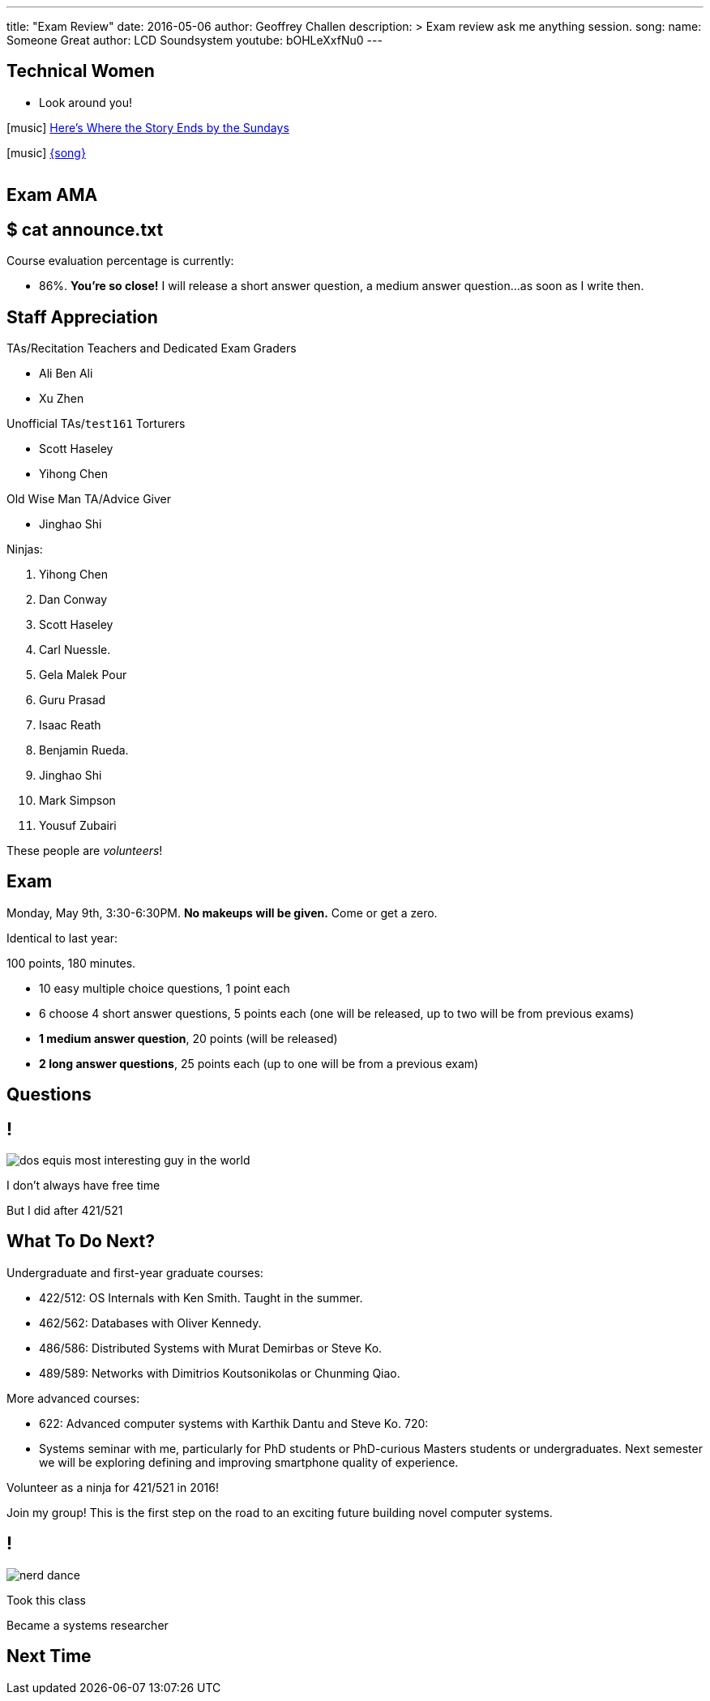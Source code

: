 ---
title: "Exam Review"
date: 2016-05-06
author: Geoffrey Challen
description: >
  Exam review ask me anything session.
song:
  name: Someone Great
  author: LCD Soundsystem
  youtube: bOHLeXxfNu0
---
[.nooutline.spelling_exception]
== Technical Women

* Look around you!

[.h4.center]
icon:music[] http://en.wikipedia.org/wiki/The_Sundays[Here's Where the Story Ends by the Sundays]

[.h4.center]
icon:music[] http://lcdsoundsystem.com/[{song}]

video::FHsip5xOenQ[youtube,width=0,height=0]
video::{music}[youtube,width=0,height=0]

== Exam AMA

[.nooutline]
== $ cat announce.txt

[.slider]
.Course evaluation percentage is currently:
* 86%. *You're so close!* I will release a short answer question, a medium answer
question...[.slide]#as soon as I write then.#

[.nooutline.spelling_exception]
== Staff Appreciation

.TAs/Recitation Teachers and Dedicated Exam Graders
* Ali Ben Ali
* Xu Zhen

<<<
.Unofficial TAs/`test161` Torturers
* Scott Haseley
* Yihong Chen

<<<
.Old Wise Man TA/Advice Giver
* Jinghao Shi

<<<

.Ninjas:
[.slider.small]
. Yihong Chen
. Dan Conway
. Scott Haseley
. Carl Nuessle.
. Gela Malek Pour
. Guru Prasad
. Isaac Reath
. Benjamin Rueda.
. Jinghao Shi
. Mark Simpson
. Yousuf Zubairi

[.slide]
--
These people are _volunteers_!
--

== Exam

Monday, May 9th, 3:30-6:30PM. *No makeups will be given.* Come or get a
zero.

Identical to last year:

.100 points, 180 minutes.
* 10 easy multiple choice questions, 1 point each
* 6 choose 4 short answer questions, 5 points each (one will be released, up
to two will be from previous exams)
* *1 medium answer question*, 20 points (will be released)
* *2 long answer questions*, 25 points each (up to one will be from a
previous exam)

[.nooutline]
== Questions

== !
[.background]
image:http://www.flask.com/wp-content/uploads/dos-equis-most-interesting-guy-in-the-world.jpeg[]

[.meme-top.small]
I don't always have free time

[.meme-bottom.small]
But I did after 421/521

== What To Do Next?

Undergraduate and first-year graduate courses:

[.slider.spelling_exception.small]
* 422/512: OS Internals with Ken Smith. Taught in the summer. 
* 462/562: Databases with Oliver Kennedy.
* 486/586: Distributed Systems with Murat Demirbas or Steve Ko.
* 489/589: Networks with Dimitrios Koutsonikolas or Chunming Qiao.

<<<

More advanced courses:

[.slider.spelling_exception.small]
* 622: Advanced computer systems with Karthik Dantu and Steve Ko. 720:
* Systems seminar with me, particularly for PhD students or PhD-curious
Masters students or undergraduates. Next semester we will be exploring
defining and improving smartphone quality of experience.

<<<

Volunteer as a ninja for 421/521 in 2016!

<<<

Join my group! This is the first step on the road to an exciting future
building novel computer systems.

== !
[.background]
image:http://images.amcnetworks.com/ifc.com/wp-content/uploads/2014/02/nerd-dance.jpg[]

[.meme-top]
Took this class

[.meme-bottom]
Became a systems researcher

[.nooutline]
== Next Time

